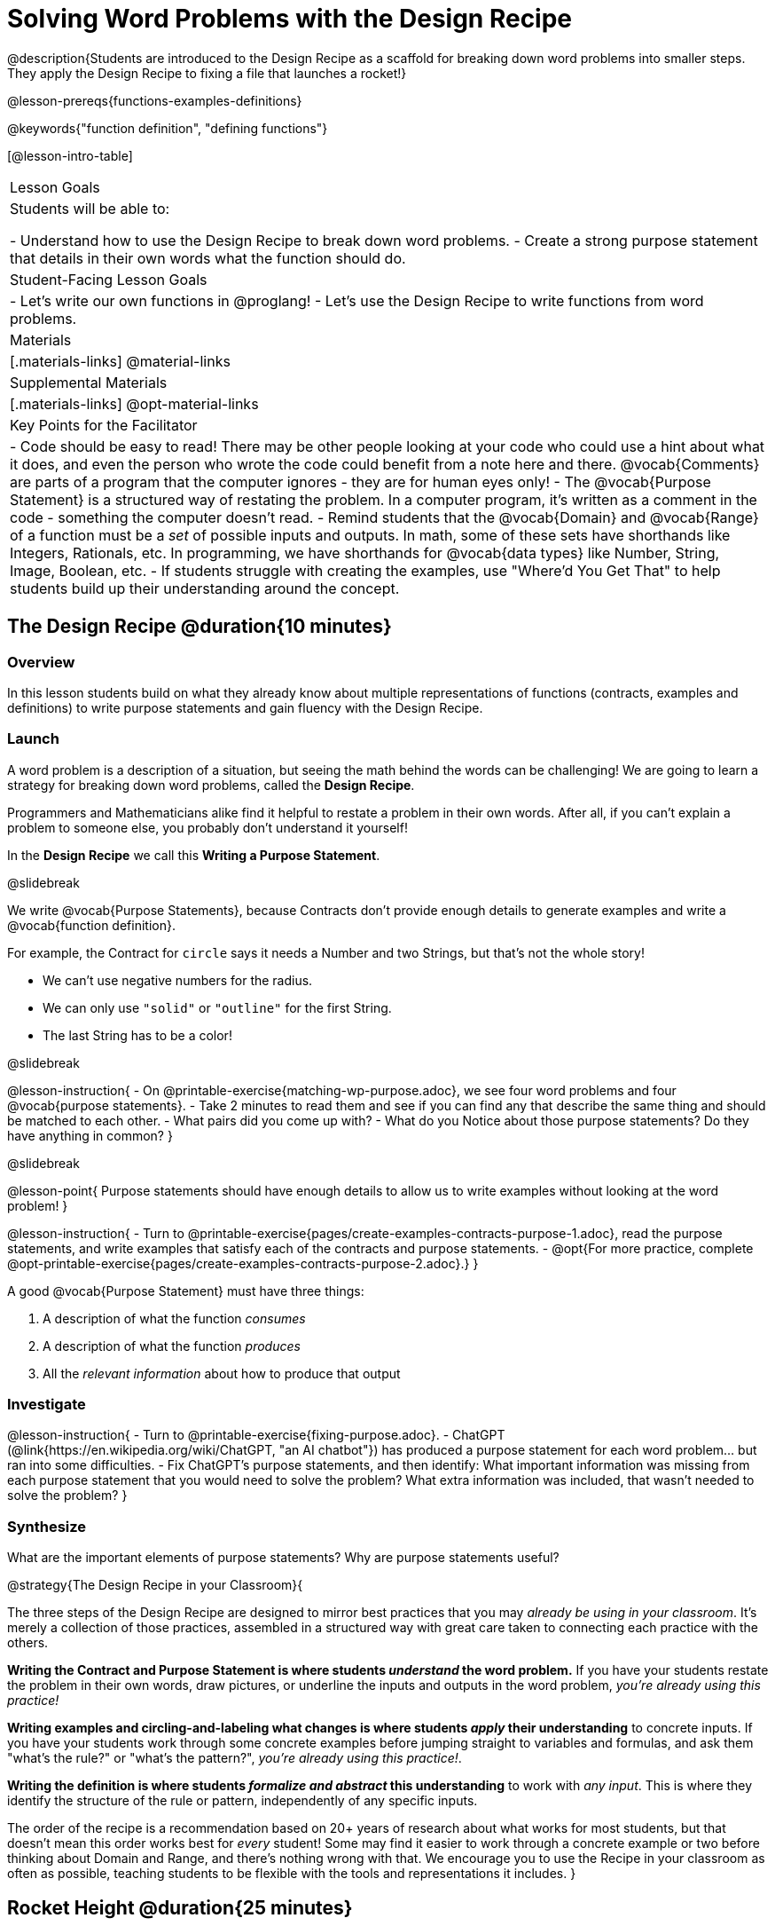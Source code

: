 = Solving Word Problems with the Design Recipe

@description{Students are introduced to the Design Recipe as a scaffold for breaking down word problems into smaller steps. They apply the Design Recipe to fixing a file that launches a rocket!}

@lesson-prereqs{functions-examples-definitions}

@keywords{"function definition", "defining functions"}

[@lesson-intro-table]
|===

| Lesson Goals
| Students will be able to:

- Understand how to use the Design Recipe to break down word problems.
- Create a strong purpose statement that details in their own words what the function should do.

| Student-Facing Lesson Goals
|
- Let's write our own functions in @proglang!
- Let's use the Design Recipe to write functions from word problems.

| Materials
|[.materials-links]
@material-links

| Supplemental Materials
|[.materials-links]
@opt-material-links

| Key Points for the Facilitator
|
- Code should be easy to read! There may be other people looking at your code who could use a hint about what it does, and even the person who wrote the code could benefit from a note here and there. @vocab{Comments} are parts of a program that the computer ignores - they are for human eyes only!
- The @vocab{Purpose Statement} is a structured way of restating the problem. In a computer program, it's written as a comment in the code - something the computer doesn't read.
- Remind students that the @vocab{Domain} and @vocab{Range} of a function must be a _set_ of possible inputs and outputs. In math, some of these sets have shorthands like Integers, Rationals, etc. In programming, we have shorthands for @vocab{data types} like Number, String, Image, Boolean, etc.
- If students struggle with creating the examples, use "Where'd You Get That" to help students build up their understanding around the concept.


|===

== The Design Recipe @duration{10 minutes}

=== Overview
In this lesson students build on what they already know about multiple representations of functions (contracts, examples and definitions) to write purpose statements and gain fluency with the Design Recipe.

=== Launch

A word problem is a description of a situation, but seeing the math behind the words can be challenging! We are going to learn a strategy for breaking down word problems, called the **Design Recipe**. 

Programmers and Mathematicians alike find it helpful to restate a problem in their own words. After all, if you can't explain a problem to someone else, you probably don't understand it yourself!

In the **Design Recipe** we call this **Writing a Purpose Statement**.

@slidebreak

We write @vocab{Purpose Statements}, because Contracts don't provide enough details to generate examples and write a @vocab{function definition}. 

For example, the Contract for `circle` says it needs a Number and two Strings, but that's not the whole story! 

- We can't use negative numbers for the radius.
- We can only use `"solid"` or `"outline"` for the first String.
- The last String has to be a color!

@slidebreak

@lesson-instruction{
- On @printable-exercise{matching-wp-purpose.adoc}, we see four word problems and four @vocab{purpose statements}.
- Take 2 minutes to read them and see if you can find any that describe the same thing and should be matched to each other.
- What pairs did you come up with?
- What do you Notice about those purpose statements? Do they have anything in common?
}

@slidebreak

@lesson-point{
Purpose statements should have enough details to allow us to write examples without looking at the word problem!
}

@lesson-instruction{
- Turn to @printable-exercise{pages/create-examples-contracts-purpose-1.adoc}, read the purpose statements, and write examples that satisfy each of the contracts and purpose statements.
- @opt{For more practice, complete @opt-printable-exercise{pages/create-examples-contracts-purpose-2.adoc}.}
}

A good @vocab{Purpose Statement} must have three things:

1. A description of what the function _consumes_

2. A description of what the function _produces_

3. All the _relevant information_ about how to produce that output

=== Investigate

@lesson-instruction{
- Turn to @printable-exercise{fixing-purpose.adoc}.
- ChatGPT (@link{https://en.wikipedia.org/wiki/ChatGPT, "an AI chatbot"}) has produced a purpose statement for each word problem... but ran into some difficulties.
- Fix ChatGPT's purpose statements, and then identify: What important information was missing from each purpose statement that you would need to solve the problem? What extra information was included, that wasn't needed to solve the problem?
}

=== Synthesize
What are the important elements of purpose statements?
Why are purpose statements useful?

@strategy{The Design Recipe in your Classroom}{


The three steps of the Design Recipe are designed to mirror best practices that you may _already be using in your classroom_. It's merely a collection of those practices, assembled in a structured way with great care taken to connecting each practice with the others.

**Writing the Contract and Purpose Statement is where students _understand_ the word problem.** If you have your students restate the problem in their own words, draw pictures, or underline the inputs and outputs in the word problem, __you're already using this practice!__

**Writing examples and circling-and-labeling what changes is where students _apply_ their understanding** to concrete inputs. If you have your students work through some concrete examples before jumping straight to variables and formulas, and ask them "what's the rule?" or "what's the pattern?", __you're already using this practice!__.

**Writing the definition is where students _formalize and abstract_ this understanding** to work with _any input_. This is where they identify the structure of the rule or pattern, independently of any specific inputs.

The order of the recipe is a recommendation based on 20+ years of research about what works for most students, but that doesn't mean this order works best for _every_ student! Some may find it easier to work through a concrete example or two before thinking about Domain and Range, and there's nothing wrong with that. We encourage you to use the Recipe in your classroom as often as possible, teaching students to be flexible with the tools and representations it includes.
}

== Rocket Height @duration{25 minutes}

=== Overview
Students are given a non-working program, which uses a linear function to determine the height of a rocket after a given length of time. The "broken" code is provided to lower cognitive load, allowing students to focus on comprehension (reading the code) and making use of structure (identifying where it's broken).

=== Launch

@QandA{
There's a lot of buzz out there around Artificial Intelligence (A.I.) tools, which claim to be able to solve math problems, write essays, and even write code for us! 

A few students found A.I. tools that claim to be able to write Pyret programs for them. They asked the A.I. to generate code that makes a rocket blast off, starting on the ground (height=0) when the rocket first blasts off (time=0). The A.I. wrote the program for them.

How do they know if it really solved the problem correctly?

Open the @starter-file{rocket-height}, and click "Run".

@Q{What happens when you press the space bar?}
@A{The seconds change, but the rocket doesn't move!}
@Q{What were you expecting to happen?}
@A{The rocket would move!}
@Q{What happens when you press `b`?}
@A{The seconds go back down, but the rocket height stays at 0.}
@Q{Is `rocket-height` working?}
@A{No.}
}

@teacher{
Direct students to close the window with the rocket, so that they can see the code.
}

@slidebreak

If there are examples for how the program _should_ work, we can automatically detect when AI writes bad code for us. But we didn't get any warning here! Why not?

@QandA{
Type @show{(code '(rocket-height 0))} into the Interactions Area.
@Q{As the program is currently written, what happens when we give the `rocket-height` function an input of 0?}
@A{It returns 0.}
@Q{Is that what we want it to do?}
@A{Yes!}
@Q{As the program is currently written, what happens when we give the `rocket-height` function an input of 10?}
@A{It returns 0.}
@Q{Is that what we want it to do?}
@A{No!}
@Q{Why did the examples pass?}
@A{The programmer only gave one example! We should always provide at least two examples. More complex functions will require us to think about what range of examples will be necessary to test that our function does what we want it to!}
}

@slidebreak

@lesson-point{
We should always test a function definition against at least 2 examples!
}

=== Investigate

Let's use the Design Recipe to fix `rocket-height`, and get comfortable with writing @vocab{purpose statements}.

@lesson-instruction{
Complete @printable-exercise{rocket-height.adoc}.
}

@teacher{
As students work, circle the room and make sure that their @vocab{purpose statements} are strong enough that they could write @vocab{examples} without looking at the original word problem. Encourage students to circle what's changing in their examples and label with descriptive @vocab{variables}.
}

@lesson-instruction{
- Once you've completed the Design Recipe page for `rocket-height`, type the code into Definitions Area, replacing any missing and incorrect code with your own.
- When it's working correctly, explore the other functions in the file.
}

@teacher{
For students needing more specific instructions about exploring the file, try the following:

- Remove the comment from before the `(blastoff rocket-height)` and test the program.

- Put the comment back in front of `(blastoff rocket-height)`, remove the comment from `(graph rocket-height)`, and test the program.

- Try out `(space rocket-height)`

- Try out `(everything rocket-height)`
}

@strategy{Teacher Tool: "Where'd You Get That?"}{


This is a powerful tool that forces students to explain their thinking, making deeper connections between steps, and helps teachers guide students to find their own mistakes. It requires two people: the Challenger, and the Defender. Most of the time, the teacher is in the role of Challenger.

The Challenger starts at the *bottom* of the page, physically pointing to one part of the _Definition_ and asking "Where'd you get that?" The Defender has to _physically point_ somewhere in the Examples, and explain what they're pointing to supports their Definition.

Next, the Challenger starts asking about the _Examples_ and the Defender needs to show how their _Contract and Purpose_ support them. This is repeated for every other step in the recipe, as students work their way back to the original word problem:

- **Challenger** (pointing at the `seconds` variable in the Definition): Where'd you get that?
- **Defender** (pointing at label in the Examples): Well, I circled the parts of the Examples that change, and labeled them as "seconds".
- **Challenger**(pointing at the label): OK, but where did you get that label?
- **Defender** (pointing at Purpose Statement): I used "seconds" in the Purpose Statement.
- **Challenger** (pointing at Purpose Statement): Where'd you get that term?
- **Defender** (pointing to Word Problem): I got it from reading the Word Problem.
}


@opt{**For teachers who cover quadratic and exponential functions, or have students who need more of a challenge**, checkout the @opt-printable-exercise{rocket-challenges.adoc}:

- **Changing slope:** Can you make the rocket fly faster? Slower?
- **Changing sign:** Can you make the rocket sink down instead of fly up?
- **Motivating Quadratic Functions:** Can you make the rocket _accelerate over time_, so that it moves faster the longer it flies?
- **Practicing the Quadratic Formula:** Can you make the rocket blast off _and then land again_?
- **More practice:** Can you make the rocket blast off, __reach a maximum height of exactly 1000 meters__, and then land?
- **More practice:** Can you make the rocket blast off, reach a maximum height of exactly 1000 meters, and then land after exactly 100 seconds?
- **Motivating Exponential Functions:** Can you make the rocket fly to the edge of the the universe?
}

=== Synthesize

Even great programmers make mistakes sometimes. And in a world where AI is being used more and more, it's critical that we be able to write examples so that we can detect when AI messes up!

- What problems did you fix in AI's code?
- What did the other functions do?
- Which step in the Design Recipe are you feeling the most confident about? The least? 

@teacher{At this stage, it is normal for students to feel most confident about the Contract and Examples, and the least confident about Purpose Statements and Definitions.}

@strategy{Design Recipe Telephone}{
Most computer programs are written by huge teams! It is critical that each team member records their thinking with enough detail for other team members to be able to pick up where they left off. In @opt-project{dr-telephone.adoc, rubric-dr.adoc}, students collaborate to complete a series of Design Recipe Problems, with each student being responsible for only one part of each problem in the set.

You can use any word problems you like, but we have provided two sets that lend themselves particularly well to the activity. One set can be used to collaboratively update the functions in @opt-starter-file{collaboration}, which generates a cool mystery image if all three problems are solved correctly!
}

== Additional Exercises

- For more practice connecting Examples and Contracts, complete @opt-printable-exercise{create-examples-contracts-purpose-2.adoc}.

@teacher{

While most problems in a math book ask students to __solve__ something, the actual challenge is figuring out __what the equation is that needs to be solved:__ setting it up is where the thinking happens, and solving it is just arithmetic.

To help you apply the Design Recipe to more of your scope and sequence, we've provided a library of Design Recipe worksheets which connect to various curricular goals. We hope that you will be inspired by this library, and begin using the Design Recipe with more of the problems in your book!

- @opt-printable-exercise{dr-restaurants.adoc}
- @opt-printable-exercise{dr-direct-variation.adoc}
- @opt-printable-exercise{dr-slope-intercept-1.adoc}
- @opt-printable-exercise{dr-neg-slope.adoc}
- @opt-printable-exercise{dr-geometry-rectangles.adoc}
- @opt-printable-exercise{dr-geometry-rect-prism.adoc}
- @opt-printable-exercise{dr-geometry-circles.adoc}
- @opt-printable-exercise{dr-geometry-cylinder.adoc}
- @opt-printable-exercise{dr-breaking-even.adoc}
- @opt-printable-exercise{dr-marquee.adoc}

You may also want to ask students to create their own appropriately challenging word problem (with a solution) and collect the responses for later use as "Do Now" tasks or formative assessment.

You can find blank Design Recipes at the back of the book, or 
@ifproglang{pyret}{@dist-link{pages/2-blank-pyret-recipes.adoc, print additional ones of your own}}
@ifproglang{wescheme}{@dist-link{pages/2-blank-wescheme-recipes.adoc, print additional ones of your own}}.
}



